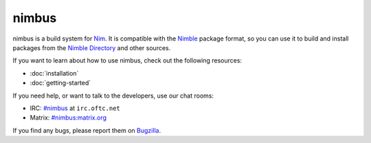 .. SPDX-FileCopyrightText: 2022 Anna <cyber@sysrq.in>
..
.. SPDX-License-Identifier: BSD-3-Clause

nimbus
======

nimbus is a build system for `Nim`_. It is compatible with the `Nimble`_ package
format, so you can use it to build and install packages from the `Nimble
Directory`_ and other sources.

.. _Nim: https://nim-lang.org/
.. _Nimble: https://nimble.directory/
.. _Nimble Directory: <https://nimble.directory/>

If you want to learn about how to use nimbus, check out the following resources:

* :doc:`installation`
* :doc:`getting-started`

If you need help, or want to talk to the developers, use our chat rooms:

* IRC: `#nimbus`_ at ``irc.oftc.net``
* Matrix: `#nimbus:matrix.org`_

.. _#nimbus: https://kiwiirc.com/nextclient/#ircs://irc.oftc.net:+6697/nimbus
.. _#nimbus\:matrix.org: https://matrix.to/#/#nimbus:matrix.org

If you find any bugs, please report them on `Bugzilla`_.

.. _Bugzilla: https://bugs.sysrq.in/enter_bug.cgi?product=Software&component=nimbus
